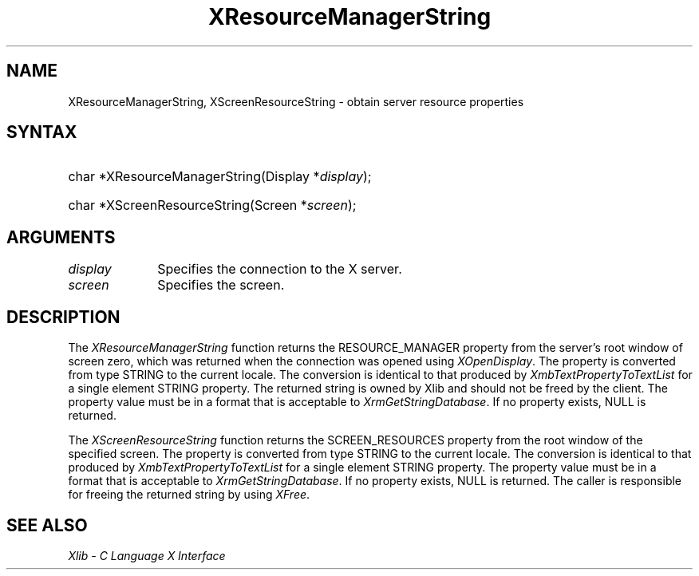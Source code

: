 .\" Copyright \(co 1985, 1986, 1987, 1988, 1989, 1990, 1991, 1994, 1996 X Consortium
.\"
.\" Permission is hereby granted, free of charge, to any person obtaining
.\" a copy of this software and associated documentation files (the
.\" "Software"), to deal in the Software without restriction, including
.\" without limitation the rights to use, copy, modify, merge, publish,
.\" distribute, sublicense, and/or sell copies of the Software, and to
.\" permit persons to whom the Software is furnished to do so, subject to
.\" the following conditions:
.\"
.\" The above copyright notice and this permission notice shall be included
.\" in all copies or substantial portions of the Software.
.\"
.\" THE SOFTWARE IS PROVIDED "AS IS", WITHOUT WARRANTY OF ANY KIND, EXPRESS
.\" OR IMPLIED, INCLUDING BUT NOT LIMITED TO THE WARRANTIES OF
.\" MERCHANTABILITY, FITNESS FOR A PARTICULAR PURPOSE AND NONINFRINGEMENT.
.\" IN NO EVENT SHALL THE X CONSORTIUM BE LIABLE FOR ANY CLAIM, DAMAGES OR
.\" OTHER LIABILITY, WHETHER IN AN ACTION OF CONTRACT, TORT OR OTHERWISE,
.\" ARISING FROM, OUT OF OR IN CONNECTION WITH THE SOFTWARE OR THE USE OR
.\" OTHER DEALINGS IN THE SOFTWARE.
.\"
.\" Except as contained in this notice, the name of the X Consortium shall
.\" not be used in advertising or otherwise to promote the sale, use or
.\" other dealings in this Software without prior written authorization
.\" from the X Consortium.
.\"
.\" Copyright \(co 1985, 1986, 1987, 1988, 1989, 1990, 1991 by
.\" Digital Equipment Corporation
.\"
.\" Portions Copyright \(co 1990, 1991 by
.\" Tektronix, Inc.
.\"
.\" Permission to use, copy, modify and distribute this documentation for
.\" any purpose and without fee is hereby granted, provided that the above
.\" copyright notice appears in all copies and that both that copyright notice
.\" and this permission notice appear in all copies, and that the names of
.\" Digital and Tektronix not be used in in advertising or publicity pertaining
.\" to this documentation without specific, written prior permission.
.\" Digital and Tektronix makes no representations about the suitability
.\" of this documentation for any purpose.
.\" It is provided ``as is'' without express or implied warranty.
.\" 
.\"
.ds xT X Toolkit Intrinsics \- C Language Interface
.ds xW Athena X Widgets \- C Language X Toolkit Interface
.ds xL Xlib \- C Language X Interface
.ds xC Inter-Client Communication Conventions Manual
.na
.de Ds
.nf
.\\$1D \\$2 \\$1
.ft CW
.\".ps \\n(PS
.\".if \\n(VS>=40 .vs \\n(VSu
.\".if \\n(VS<=39 .vs \\n(VSp
..
.de De
.ce 0
.if \\n(BD .DF
.nr BD 0
.in \\n(OIu
.if \\n(TM .ls 2
.sp \\n(DDu
.fi
..
.de IN		\" send an index entry to the stderr
..
.de Pn
.ie t \\$1\fB\^\\$2\^\fR\\$3
.el \\$1\fI\^\\$2\^\fP\\$3
..
.de ZN
.ie t \fB\^\\$1\^\fR\\$2
.el \fI\^\\$1\^\fP\\$2
..
.de hN
.ie t <\fB\\$1\fR>\\$2
.el <\fI\\$1\fP>\\$2
..
.ny0
.TH XResourceManagerString 3 "libX11 1.6.8" "X Version 11" "XLIB FUNCTIONS"
.SH NAME
XResourceManagerString, XScreenResourceString \- obtain server resource properties
.SH SYNTAX
.HP
char *XResourceManagerString\^(\^Display *\fIdisplay\fP\^); 
.HP
char *XScreenResourceString\^(\^Screen *\fIscreen\fP\^); 
.SH ARGUMENTS
.IP \fIdisplay\fP 1i
Specifies the connection to the X server.
.IP \fIscreen\fP 1i
Specifies the screen.
.SH DESCRIPTION
The
.ZN XResourceManagerString
function returns the RESOURCE_MANAGER property from the server's root
window of screen zero, which was returned when the connection was opened using
.ZN XOpenDisplay .
The property is converted from type STRING to the current locale.
The conversion is identical to that produced by 
.ZN XmbTextPropertyToTextList
for a single element STRING property.
The returned string is owned by Xlib and should not be freed by the client.
The property value must be in a format that is acceptable to
.ZN XrmGetStringDatabase .
If no property exists, NULL is returned.
.LP
The
.ZN XScreenResourceString
function returns the SCREEN_RESOURCES property from the root window of the
specified screen.
The property is converted from type STRING to the current locale.
The conversion is identical to that produced by 
.ZN XmbTextPropertyToTextList
for a single element STRING property.
The property value must be in a format that is acceptable to
.ZN XrmGetStringDatabase .
If no property exists, NULL is returned.
The caller is responsible for freeing the returned string by using
.ZN XFree .
.SH "SEE ALSO"
\fI\*(xL\fP
